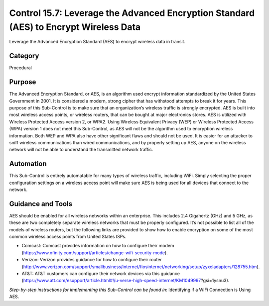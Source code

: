 Control 15.7: Leverage the Advanced Encryption Standard (AES) to Encrypt Wireless Data 
======================================================================================

Leverage the Advanced Encryption Standard (AES) to encrypt wireless data in transit. 

Category
________
Procedural

Purpose
_______
The Advanced Encryption Standard, or AES, is an algorithm used encrypt information standardized by the United States Government in 2001. It is considered a modern, strong cipher that has withstood attempts to break it for years. This purpose of this Sub-Control is to make sure that an organization’s wireless traffic is strongly encrypted. AES is built into most wireless access points, or wireless routers, that can be bought at major electronics stores. AES is utilized with Wireless Protected Access version 2, or WPA2. Using Wireless Equivalent Privacy (WEP) or Wireless Protected Access (WPA) version 1 does not meet this Sub-Control, as AES will not be the algorithm used to encryption wireless information. Both WEP and WPA also have other significant flaws and should not be used. It is easier for an attacker to sniff wireless communications than wired communications, and by properly setting up AES, anyone on the wireless network will not be able to understand the transmitted network traffic.

Automation
__________
This Sub-Control is entirely automatable for many types of wireless traffic, including WiFi. Simply selecting the proper configuration settings on a wireless access point will make sure AES is being used for all devices that connect to the network. 

Guidance and Tools 
__________________
AES should be enabled for all wireless networks within an enterprise. This includes 2.4 Gigahertz (GHz) and 5 GHz, as these are two completely separate wireless networks that must be properly configured. It’s not possible to list all of the models of wireless routers, but the following links are provided to show how to enable encryption on some of the most common wireless access points from United States ISPs. 

* Comcast: Comcast provides information on how to configure their modem (https://www.xfinity.com/support/articles/change-wifi-security-mode).
* Verizon: Verizon provides guidance for how to configure their router (http://www.verizon.com/support/smallbusiness/internet/fiosinternet/networking/setup/zyxeladapters/128755.htm). 
* AT&T: AT&T customers can configure their network devices via this guidance (https://www.att.com/esupport/article.html#!/u-verse-high-speed-internet/KM1049997?gsi=1ysnu3). 

*Step-by-step instructions for implementing this Sub-Control can be found in*: Identifying if a WiFi Connection is Using AES. 
